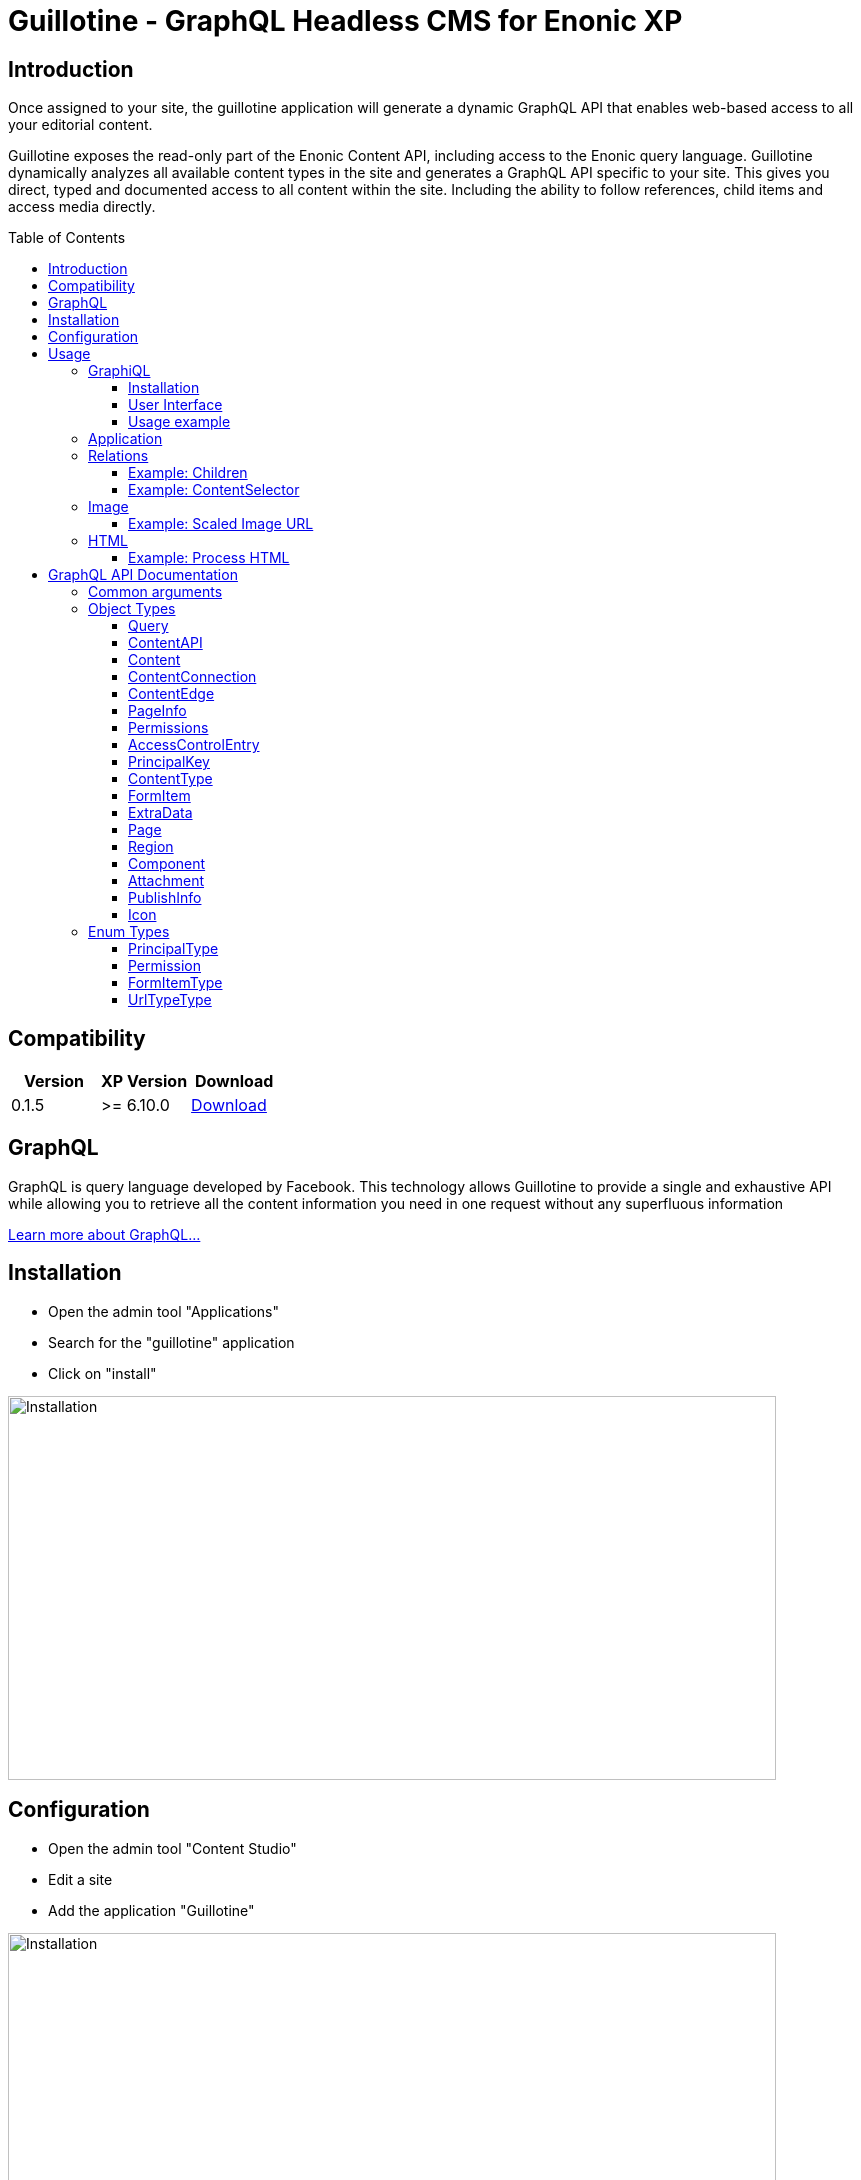 = Guillotine - GraphQL Headless CMS for Enonic XP
:toc: macro
:toclevels: 3

== Introduction

Once assigned to your site, the guillotine application will generate a dynamic GraphQL API that enables web-based access to all 
your editorial content.

Guillotine exposes the read-only part of the Enonic Content API, including access to the Enonic query language. 
Guillotine dynamically analyzes all available content types in the site and generates a GraphQL API specific to your site. 
This gives you direct, typed and documented access to all content within the site. Including the ability to follow references, 
child items and access media directly.

toc::[]

== Compatibility

|===
|Version | XP Version | Download

|0.1.5
|>= 6.10.0
|http://repo.enonic.com/public/com/enonic/app/guillotine/0.1.5/graphiql-0.1.5.jar[Download]
|===

== GraphQL

GraphQL is query language developed by Facebook. 
This technology allows Guillotine to provide a single and exhaustive API 
while allowing you to retrieve all the content information you need in one request without any superfluous information

http://graphql.org/learn/[Learn more about GraphQL...]

== Installation

* Open the admin tool "Applications"
* Search for the "guillotine" application
* Click on "install"

image::doc/img/installation.png[Installation,768,384]

== Configuration

* Open the admin tool "Content Studio"
* Edit a site
* Add the application "Guillotine"

image::doc/img/configuration.png[Installation,768,576]



== Usage

Once a site is configured with the Guillotine application, a service "graphql" is present under the site path. 
Example: "http://localhost:8080/mysite/mypage/_/service/com.enonic.app.guillotine/graphql".

=== GraphiQL

The easiest way to manually explore a GraphQL API and test GraphQL queries is to use GraphiQL

==== Installation 

* Open the admin tool "Applications"
* Search for the "graphiql" application
* Click on "install"
* Open the admin tool "GraphiQL"

image::doc/img/graphiql.png[GraphiQL,768,384]

==== User Interface

* The field 'Service Location' specifies the location of the GraphQL service. 
+
By default, it is prefilled with one of your configured sites for the branch "draft".
* The left panel allows you to edit your graphQL query
* The center panel displays the result of the query execution
* The right panel is used to display a documentation generated from the GraphQL API.

==== Usage example

* Write the query below inside the left panel.
+
This query can be read as: Retrieve the display name and type of the current content.
* Click on the query execution button above
* The service response is displayed in the center panel

----
{
  content {
    get {
      displayName
      type
    }
  }
}
----

image::doc/img/graphiql-example.png[Example,768,384]

=== Application

To use the Guillotine API, your application will send all its request to the GraphQL service.
Example: "http://localhost:8080/mysite/mypage/_/service/com.enonic.app.guillotine/graphql".

The service is expecting to receive a POST request with inside its body:

* A mandatory "query" String
* An optional "variables" Object

image::doc/img/service.png[Request]


=== Relations

Multiple relations are generated to allow to navigate between contents.
By default, each content has the following relations:

* parent: Link to the parent content 
* children: Link to the child contents
* site: Link to the nearest site content

On top of that, every ContentSelector, MediaUploader, AttachmentUploader or ImageSelector defined in your content type definitions will 
be converted to a link to the related content(s).

==== Example: Children

Query example: Retrieve the display name of the current content and the display name of its direct children

----
{
  content {
    get {
      displayName
      children {
        displayName
      }
    }
  }
}
----

image::doc/img/children.png[Example,768,384]

==== Example: ContentSelector

Query example: Retrieve the Superhero blog posts. For each post, return its display name and the display name of the related author

----
{
  content{
    query(contentTypes:"com.enonic.app.superhero:post") {
      displayName
      ... on com_enonic_app_superhero_Post {
        data {          
          author {
            displayName
          }
        }
      }
    }
  }
}
----

image::doc/img/content-selector.png[Example,768,384]

=== Image

Enonic XP can edit images at runtime. Guillotine uses this functionality by generating, on every image, a field "imageUrl" generating a URL pointing to the processed image.

==== Example: Scaled Image URL

Query example: Retrieve the image contents and generate absolute URLs to these images cropped to 800x200px

----
{
  content {
    query(contentTypes:"media:image") {
      displayName
      ... on media_Image {
        imageUrl(scale:"block(800,200)",type:absolute)
      }
    }
  }
}
----

image::doc/img/example3.png[Example 3,768,384]

=== HTML

HTML fields are generated with a parameter "processHtml" allowing to replace abstract internal links by generated URLs. 

==== Example: Process HTML

Query example: Retrieve the Superhero blog posts. For each post, return its author display name, tags and processed content.

----
{
  content{
    query(contentTypes:"com.enonic.app.superhero:post") {
      ... on com_enonic_app_superhero_Post {
        data {
          author {
            displayName
          }
          tags
          post(processHtml:{type:absolute})
        }
      }
    }
  }
}
----

image::doc/img/process.png[Example 3,768,384]

== GraphQL API Documentation

This documentation lists and describes all static GraphQL types

=== Common arguments

|===
|Name | Remark | Default value

|key
|Designs a content path or content ID
|

|offset
|Designs a content path or content ID
|0

|first
|Number of content to fetch
|10

|sort
|Sorting expression
|"_score DESC"
|===

=== Object Types
==== Query 

===== Fields
|===
|Name(Arguments):Type | Description

|content: <<ContentAPI>>
|Type gathering all content retrieval requests
|===

==== ContentAPI 

Gathers all content retrieval requests. 

===== Remarks

* Most requests expect a key as argument. If the key is not specified, then the matched content will be the one corresponding to the current execution context

===== Fields

|===
|Name(Arguments):Type | Description

|get(key: ID): <<Content>>
|Fetches a content

|getChildren(
 key: ID,
 offset: Int,
 first: Int,
 sort: String
 ): [<<Content>>]
|Fetches the children of a content

|getChildrenConnection(
 key: ID,
 after: String,
 first: Int,
 sort: String
 ): <<ContentConnection>>
| Fetches the children of a content and return the result as a connection

|getPermissions(key: ID): <<Permissions>>
|Fetches the permissions on a content

|getSite: portal_Site
|Fetches the parent site of the content corresponding to the current execution context

|query(
 query: String,
 offset: Int,
 first: Int,
 sort: String,
 contentTypes: [String]
 ): [<<Content>>]
|Queries contents

|queryConnection(
 query: String!,
 after: String,
 first: Int,
 sort: String,
 contentTypes: [String]
 ): <<ContentConnection>>
|Queries contents and returns the result as a connection

|getType(name: String!): <<ContentType>>
|Retrieves the properties and icon of the specified content type

|getTypes: [<<ContentType>>]
|Retrieves the list of all content types available for the current site
|===

==== Content

Abstract type of all contents.

===== Fields
|===
|Name(Arguments):Type | Description

|_id: ID!
|Content ID

|_name: String!
|Content name

|_path: String!
|Content path

|creator: <<PrincipalKey>>
|Content creator

|modifier: <<PrincipalKey>>
|Last content modifier

|createdTime: String
|Content creation time

|modifiedTime: String
|Last content modification time

|owner: <<PrincipalKey>>
|Content owner

|type: String
|Content type

|displayName: String
|Content display name

|hasChildren: Boolean
|true if the content has children content

|language: String
|Content language

|valid: Boolean
|true if the content is valid

|x: [<<ExtraData>>]
|Content extra data

|page: <<Page>>
|Page specific information

|attachments: [<<Attachment>>]
|Content attachments

|publish: <<PublishInfo>>
|Publication information

|pageUrl(type: <<UrlTypeType>>, params: String): String
|Util field to generate a URL pointing to the content

|site: portal_Site
|Link to the nearest site

|parent: <<Content>>
|Link to the content parent

|children(
offset: Int, 
first: Int, 
sort: String
): [<<Content>>]
|Link to the direct child contents

|childrenConnection(
after: String, 
first: Int, 
sort: String
): <<ContentConnection>>
|Connection to the direct child contents

|permissions: <<Permissions>>
|Content permissions
|===

===== Direct Known Subtypes

Direct Known Subtypes: 
portal_Site
, base_Folder
, media_Code
, media_Executable
, media_Text
, media_Vector
, media_Spreadsheet
, media_Data
, base_Structured
, base_Shortcut
, base_Media
, media_Document
, media_Video
, media_Presentation
, media_Archive
, media_Audio
, portal_PageTemplate
, media_Unknown
, portal_TemplateFolder
, media_Image
, base_Unstructured
, portal_Fragment

==== ContentConnection

To ease the pagination of relationship to a content, the type ContentConnection has been created to represent this connection.
It allows you to :

* Paginate through the list of contents.
* Ask for information about the connection itself, like totalCount or pageInfo.
* Ask for information about the edge itself, like cursor.

===== Fields

|===
|Name(Arguments):Type | Description

|totalCount: Int!
|Total number of related content

|edges: [<<ContentEdge>>]
|Edge to the related content

|pageInfo: <<PageInfo>>
|Paging information

|===

==== ContentEdge

===== Fields

|===
|Name(Arguments):Type | Description

|node: <<Content>>!
|Related content

|cursor: String!
|Edge cursor

|===

==== PageInfo

===== Fields

|===
|Name(Arguments):Type | Description

|startCursor: String!
|Start cursor of the pagination

|endCursor: String!
|End cursor of the pagination

|hasNext: Boolean!
|Has more related contents at end cursor

|===

==== Permissions

===== Fields

|===
|Name(Arguments):Type | Description

|inheritsPermissions: Boolean
|Inherit permissions from parent content

|permissions: [<<AccessControlEntry>>]
|Permissions

|===

==== AccessControlEntry

===== Fields

|===
|Name(Arguments):Type | Description

|principal: <<PrincipalKey>>
|Principal key

|allow: [<<Permission>>]
|Allowed permissions

|deny: [<<Permission>>]
|Denied permissions

|===

==== PrincipalKey

===== Fields

|===
|Name(Arguments):Type | Description

|value: String
|Principal key value

|type: <<PrincipalType>>
|Principal type

|userStore: String
|User store name

|principalId: String
|Principal ID inside this user store

|===

==== ContentType

Representation of a content type definition

===== Fields

|===
|Name(Arguments):Type | Description

|name: String
|Content type name

|displayName: String
|Content type display name

|description: String
|Content type description

|superType: String
|Parent content type

|abstract: Boolean
|true if the content type is abstract

|final: Boolean
|true if the content type cannot be used as super type

|allowChildContent: Boolean
|true if content can be added under a content of this type

|contentDisplayNameScript: String
|

|icon: Icon
|

|form: [<<FormItem>>]
|Content type fields schema

|getInstances(
offset: Int
, first: Int
, query: String
, sort: String
): [<<Content>>]
|Util field returning the contents of this type

|getInstanceConnection(
after: String
, first: Int
, query: String
, sort: String
): <<ContentConnection>>
|Util field returning the contents of this type as a connection

|===

==== FormItem

===== Fields

|===
|Name(Arguments):Type | Description

|formItemType: <<FormItemType>>
|Form item type

|name: String
|Form item name

|label: String
|Form item label

|===

===== Direct Known Subtypes

Direct Known Subtypes: FormInput
, FormOptionSet
, FormLayout
, FormItemSet

==== ExtraData

===== Fields

|===
|Name(Arguments):Type | Description

|name: String
|Mixin name

|data: String
|Mixin value

|===

==== Page

Page specific properties

===== Fields

|===
|Name(Arguments):Type | Description

|template: String
|Page template

|controller: String
|Page controller

|config: String
|Page configuration

|regions: [<<Region>>]
|Page regions

|fragment: <<Component>>
|Fragment

|===

==== Region

===== Fields

|===
|Name(Arguments):Type | Description

|name: String
|Region name

|components: [<<Component>>]
|Region components

|===

==== Component

===== Fields

|===
|Name(Arguments):Type | Description

|name: String
|Component name

|path: String
|Component path

|type: String
|Component type

|descriptor: String
|Component descriptor

|text: String
|Component text

|fragment: String
|Fragment

|config: String
|Component configuration

|regions: [<<Region>>]
|Component regions

|===

==== Attachment

===== Fields

|===
|Name(Arguments):Type | Description

|name: String
|Attachment name

|label: String
|Attachment label

|size: Int
|Attachment size

|mimeType: String
|Attachment mime type

|===

==== PublishInfo

===== Fields

|===
|Name(Arguments):Type | Description

|from: String
|Scheduled publication start time

|to: String
|Scheduled publication end time

|first: String
|First publication time

|===

==== Icon

===== Fields

|===
|Name(Arguments):Type | Description

|mimeType: String
|Icon mime type

|modifiedTime: String
|Icon last modification time

|===

=== Enum Types

==== PrincipalType

Enum values: user
, group
, role

==== Permission

Enum values: READ
, CREATE
, MODIFY
, DELETE
, PUBLISH
, READ_PERMISSIONS
, WRITE_PERMISSIONS

==== FormItemType

Enum values: ItemSet
, Layout
, Input
, OptionSet

==== UrlTypeType

Enum values: server
, absolute

